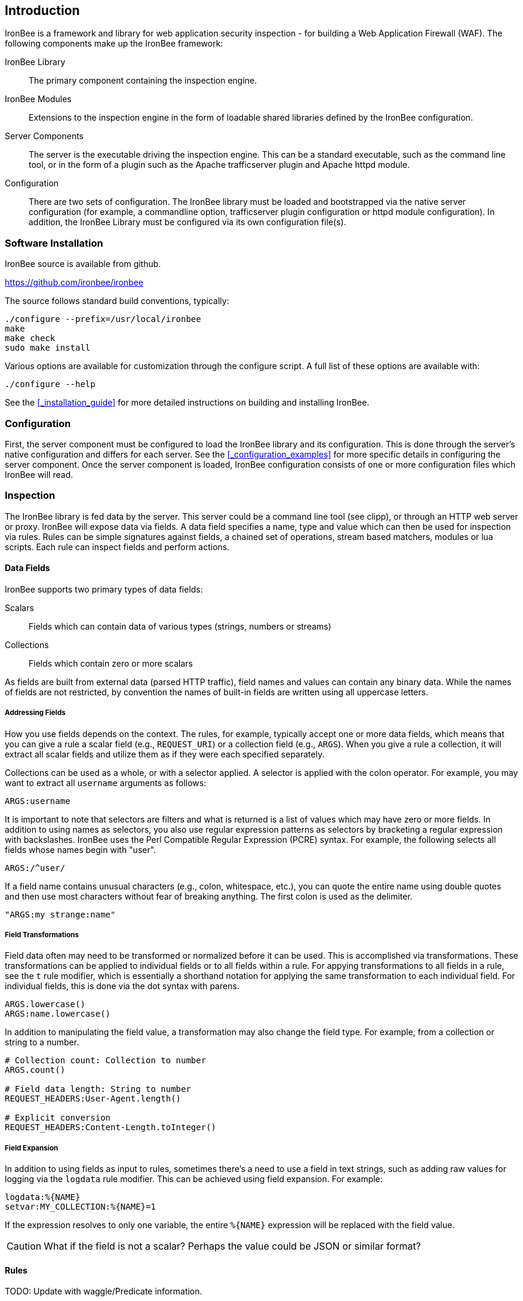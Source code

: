 Introduction
------------

IronBee is a framework and library for web application security
inspection - for building a Web Application Firewall (WAF). The
following components make up the IronBee framework:

IronBee Library::

  The primary component containing the inspection engine.

IronBee Modules::

  Extensions to the inspection engine in the form of loadable
  shared libraries defined by the IronBee configuration.

Server Components::

  The server is the executable driving the inspection engine. This
  can be a standard executable, such as the command line tool, or
  in the form of a plugin such as the Apache trafficserver plugin
  and Apache httpd module.

Configuration::

  There are two sets of configuration. The IronBee
  library must be loaded and bootstrapped via the native server
  configuration (for example, a commandline option, trafficserver
  plugin configuration or httpd module configuration). In addition,
  the IronBee Library must be configured via its own configuration
  file(s).

Software Installation
~~~~~~~~~~~~~~~~~~~~~

IronBee source is available from github.

https://github.com/ironbee/ironbee

The source follows standard build conventions, typically:

---------------------------------------
./configure --prefix=/usr/local/ironbee
make
make check
sudo make install
---------------------------------------

Various options are available for customization through the configure
script. A full list of these options are available with:

------------------
./configure --help
------------------

See the <<_installation_guide>> for more detailed instructions on
building and installing IronBee.

Configuration
~~~~~~~~~~~~~

First, the server component must be configured to load the IronBee
library and its configuration. This is done through the server's native
configuration and differs for each server. See the <<_configuration_examples>>
for more specific details in configuring the server component. Once the
server component is loaded, IronBee configuration consists of one or more
configuration files which IronBee will read.

Inspection
~~~~~~~~~~

The IronBee library is fed data by the server. This server could be a
command line tool (see clipp), or through an HTTP web server or proxy.
IronBee will expose data via fields. A data field specifies a name, type
and value which can then be used for inspection via rules. Rules can be
simple signatures against fields, a chained set of operations, stream
based matchers, modules or lua scripts. Each rule can inspect
fields and perform actions.

Data Fields
^^^^^^^^^^^

IronBee supports two primary types of data fields:

Scalars::

  Fields which can contain data of various types (strings, numbers
or streams)

Collections::

  Fields which contain zero or more scalars

As fields are built from external data (parsed HTTP traffic), field
names and values can contain any binary data. While the names of fields
are not restricted, by convention the names of built-in fields are
written using all uppercase letters.

Addressing Fields
+++++++++++++++++

How you use fields depends on the context. The rules, for example,
typically accept one or more data fields, which means that you can give
a rule a scalar field (e.g., `REQUEST_URI`) or a collection field (e.g.,
`ARGS`). When you give a rule a collection, it will extract all scalar
fields and utilize them as if they were each specified separately.

Collections can be used as a whole, or with a selector applied. A
selector is applied with the colon operator. For example, you may want
to extract all `username` arguments as follows:

-------------
ARGS:username
-------------

It is important to note that selectors are filters and what is returned
is a list of values which may have zero or more fields. In addition to
using names as selectors, you also use regular expression patterns as
selectors by bracketing a regular expression with backslashes. IronBee
uses the Perl Compatible Regular Expression (PCRE) syntax. For example,
the following selects all fields whose names begin with "+user+".

------------
ARGS:/^user/
------------

If a field name contains unusual characters (e.g., colon, whitespace,
etc.), you can quote the entire name using double quotes and then use
most characters without fear of breaking anything. The first colon is
used as the delimiter.

----------------------
"ARGS:my strange:name"
----------------------

Field Transformations
+++++++++++++++++++++

Field data often may need to be transformed or normalized before it can
be used. This is accomplished via transformations. These transformations
can be applied to individual fields or to all fields within a rule. For
appying transformations to all fields in a rule, see the `t` rule
modifier, which is essentially a shorthand notation for applying the
same transformation to each individual field. For individual fields,
this is done via the dot syntax with parens.

---------------------
ARGS.lowercase()
ARGS:name.lowercase()
---------------------

In addition to manipulating the field value, a transformation may also
change the field type. For example, from a collection or string to a
number.

------------------------------------------
# Collection count: Collection to number
ARGS.count()

# Field data length: String to number
REQUEST_HEADERS:User-Agent.length()

# Explicit conversion
REQUEST_HEADERS:Content-Length.toInteger()
------------------------------------------

Field Expansion
+++++++++++++++

In addition to using fields as input to rules, sometimes there's a need
to use a field in text strings, such as adding raw values for logging
via the `logdata` rule modifier. This can be achieved using field
expansion. For example:

------------------------------
logdata:%{NAME}
setvar:MY_COLLECTION:%{NAME}=1
------------------------------

If the expression resolves to only one variable, the entire `%{NAME}`
expression will be replaced with the field value.

CAUTION: What if the field is not a scalar? Perhaps the value could be JSON or
similar format?

Rules
^^^^^

TODO: Update with waggle/Predicate information.

IronBee currently defines three types of rules. There is a basic pattern
matching rule language, a more limited streaming version of the pattern
matching rule language, as well as the ability to specify more complex
rules which syntax is processed external to the configuration file.
Currently the only external rule type is via the Lua scripting language,
but more may be handled in the future. In addition to external rules,
the rule processing engine and configuration syntax are decoupled,
allowing modules to be developed to provide alternate custom rules which
interact with the same rule execution engine.

Basic Matching Rules
++++++++++++++++++++

Basic matching rules are configured via the `Rule` directive. These
rules include a list of fields containing the data to be inspected, an
operator with parameter to perform the inspection, and modifiers which
specify metadata attributes as well as any actions to be taken.

----------------------------------------------------------------------------------------
Rule REQUEST_HEADERS ARGS @rx "Some.*Pattern" id:1 rev:1 phase:REQUEST event block:phase
----------------------------------------------------------------------------------------

Basic matching rules will iterate through the list of fields (and
sub-fields within collections), executing the specified operator and
performing any required actions. Currently, the order in which the rule
executes depends on both the specified phase as well as the order in
which the rule is specified in the configuration.

The phase information, assigned to the rule via the phase modifier,
determines when a rule will run within transaction lifecycle. Within a
phase, configuration determines how rules are ordered. When a rule is
read from the configuration files, it is appended to the list of rules
in the desired phase. At run-time, the engine will process all of the
rules one by one until interrupted.

Stream Matching Rules
+++++++++++++++++++++

While the basic matching rules are quite flexible, they are limited to
executing only once in the given phase. With this limitation, you can
only inspect data that is available at the time of execution. To do this
effectively, the data must be buffered so that it can all be inspected
in a single pass. Streaming inspection allows you to avoid buffering
potentially large amounts of data by inspecting the data in smaller
chunks. With this, however, comes restrictions.

The StreamInspect directive allows inspecting a limited set of fields
(currently only the raw request and response bodies as of version 0.7)
in smaller chunks as the data arrives. Instead of the rule executing
only a single time, it may instead execute many times - once for each
chunk of data. Because of this, stream based rules do not have a phase
associated with them. In addition to this difference from the basic
matching rules, stream based rules cannot (currently) be transformed and
allow only a limited set of operators (currently `dfa`, `ee_match_any`
as of version 0.8).

-----------------------------------------------------------------------------------------------------------
StreamInspect REQUEST_BODY_STREAM @dfa "(?i)Content-Disposition(?:[^\r\n]*)attachment|form-data|filename" \
    id:1 rev:1 "msg:Possible file upload" event
-----------------------------------------------------------------------------------------------------------

External Rules
++++++++++++++

[WARNING]
External Lua rules are being considered for deprecation in favor of
Lua modules. Lua modules are far more powerful and efficient and are
no more difficult to write than Lua rules.

Due to the simple rule syntax and confines of the configuration
language, both basic and stream matching rules only allow for simple
matching logic. Some more advanced logic can be obtained through
features such as rule chaining, however when more control is required,
external rules are available. External rules refer to a rule defined
externally to the configuration and can thus be much more expressive.
Currently the Lua scripting language is available through external rules
via the `RuleExt` directive, which refers to an external lua script.

-------------------------------------------------------
RuleExt lua:example.lua id:1 rev:1 phase:REQUEST_HEADER
-------------------------------------------------------

--------------------------------------------------------
-- example.lua
local ib = ...

-- This must be defined before assignment
-- so that the self-recursive call uses
-- the local variable instead of a global.
local printValues
local k
local v

-- Create a local function for printing values
printValues = function(name,value)
  if value then
    if type(value) == 'table' then
      -- Print the table.
      for k,v in pairs(value) do
        printValues(name.."."..k, v)
      end
    else
      ib:logInfo(name.."="..value)
    end
  end
end

-- Create a local function to fetch/print fields
local fieldPrint = function(name)
  printValues(name, ib:get(name))
end

-- Print out all the available fields
for k,v in pairs(ib:getFieldList()) do
  fieldPrint(v)
end

-- Return the result (0:FALSE 1:TRUE) to the rule engine
return 0
--------------------------------------------------------

Common Rule Components
++++++++++++++++++++++

Most rules share a common set of metadata attributes and modifiers.

Metadata::
  Rule metadata is specified using the following modifiers.

  id;;
    Globally unique identifier, in the form
  `vendorPrefix/vendorRuleId`. It is recommended that all rule IDs within
  a set have at least a common prefix. Additionally, you are encouraged to
  further delimit by category or type. For example: `qualys/sqli/5`.
  
  rev;;
    Revision, which is used to differentiate between two versions
  of the same rule; it defaults to 1 if not specified.
  
  msg;;
    Message that will be used when the rule triggers. Rules that
  generate events must define a message.
  
  tag;;
    Assigns one or more tags to the rule; tags are used to
  classify rules and events (as events inherit all tags from the rule that
  generates them).
  
  phase;;
    Determines when the rule will run (Not available in
  streaming rules as these are triggered on new data)
  
  severity;;
    Determines the seriousness of the finding (0-100)
  
  confidence;;
    Determines the confidence the rule has in its logic
  (0-100)
  
Events
^^^^^^

During a transaction, one or more events may be generated (see the
`event` action). Each event has the following attributes - many of which
are modified by the rule metadata.

Event ID::
  Uniquely generated (for the transaction) event identifier

Event Type::
  Type of event. Currently this is one of:

  Observation;;
    An event which may contribute to a further decision.

  Alert;;
    An event which denotes the transaction should be logged.

Rule ID::
  The rule which created the event, if it was generated by a rule.

Field(s)::
  A optional list of inspected fields which contributed to the event.

Tag(s)::
  An optional list of tags used to classify the event.

Data::
  Arbitrary data associated with the event. This is to be treated as
  opaque and will be accompanied with a length in bytes.

Message::
  A text message associated with the event.

Confidence::
  A positive integer value ranging from 0-100 denoting the percent of
  confidence that the event is accurate.

Severity::
  A positive integer value ranging from 0-100 denoting the severity
  (weight) that this event may pose if accurate.

Recommended Action::
  The event creator is recommending an action to be taken. This is
  currently one of:

  Log;;
    Log the transaction.

  Block;;
    Block the transaction.

  Ignore;;
    Allow the transaction without further inspection.

  Allow;;
    Allow the transaction, but continue inspecting.

Suppression::
  Denotes the event should be suppressed and for what reason. Currently
  this is one of:

  None;;
    The event is not to be suppressed.

  False Positive;;
    The event was determined to be a false positive.

  Replaced;;
    The event was replace with a later event.

  Incomplete;;
    The event may contain incomplete information or be based off of
    incomplete information.

  Other;;
    The event was supressed for an unspecified reason.

Request and Response Body Handling
^^^^^^^^^^^^^^^^^^^^^^^^^^^^^^^^^^

Request and response headers are generally limited in size and thus easy
to handle. This is especially true in a proxy deployment, where
buffering is possible. Proxies will typically cache request and response
headers, making it easy to perform inspection and reliably block when
necessary.

The situation is different with request and response bodies, which can
be quite big. For example, request bodies may carry one or more files;
response bodies too often deliver files, and some HTML responses can get
quite big too. Even when sites do not normally have large request
bodies, they are under the control of attackers, and they may
intentionally submit large amounts of data in an effort to bypass
inspection.

TODO: Go more into inspection and buffering options.

Let's look at what might be of interest here:

Inspection::
  Do we want to inspect a particular request or response body? Whereas
  it would be rare not to want inspect a request body, it's quite common
  with response bodies, because many carry static files and images. We
  can decide by looking at the `Content-Type` header.

Processing::
  After we decide to inspect a body, we need to determine how to process
  it, after which inspection can take place. It's only in the simplest
  case, when the body is treated as a continuous stream of bytes, is
  that no processing is needed. Content types such as
  `application/x-www-form-urlencoded` and `multipart/form-data` must be
  parsed before fine-grained analysis can be undertaken. In many cases
  we may need to process a body in more than one way to support all the
  desired approaches to analysis.

Buffering::
  Reliable blocking is possible only when all of the data is buffered:
  accumulate the entire request (or response) until the inspection is
  complete, and then you release it all once. Blocking without buffering
  can be effective, but such approach is susceptible to evasion in edge
  cases. The comfort of reliable blocking comes at a price. End user
  performance may degrade, because rather than receiving data as it
  becomes available, the proxy must wait to receive the last byte of the
  data to let it through. In some cases (e.g., WebSockets) there is an
  expectation that chunks of data travel across the wire without delay.
  And, of course, buffering increases memory consumption required for
  inspection.

Logging::
  Finally, we wish to be able to log entire transaction for
  post-processing or evidence. This is easy to do when all of data is
  buffered, but it should also be possible even when buffering is not
  enabled.

Request body processing
+++++++++++++++++++++++

IronBee comes with built-in logic that controls the default handling of
request body data. It will correctly handle
`application/x-www-form-urlencoded` and `multipart/form-data` requests.
Other formats will be added as needed.
